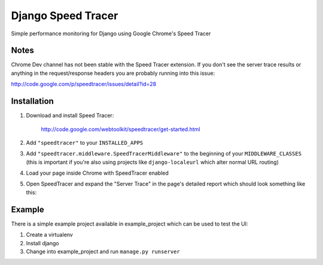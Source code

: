 Django Speed Tracer
===================

Simple performance monitoring for Django using Google Chrome's Speed Tracer

Notes
-----

Chrome Dev channel has not been stable with the Speed Tracer extension. If you
don't see the server trace results or anything in the request/response headers
you are probably running into this issue:

http://code.google.com/p/speedtracer/issues/detail?id=28

Installation
------------

#. Download and install Speed Tracer:

    http://code.google.com/webtoolkit/speedtracer/get-started.html

#. Add ``"speedtracer"`` to your ``INSTALLED_APPS``

#. Add ``"speedtracer.middleware.SpeedTracerMiddleware"`` to the beginning of
   your ``MIDDLEWARE_CLASSES`` (this is important if you're also using projects like
   ``django-localeurl`` which alter normal URL routing)

#. Load your page inside Chrome with SpeedTracer enabled

#. Open SpeedTracer and expand the "Server Trace" in the page's detailed
   report which should look something like this:

   .. image:: http://farm5.static.flickr.com/4115/4815493734_4c20d6894f.jpg

Example
-------

There is a simple example project available in example_project which can
be used to test the UI:

#. Create a virtualenv
#. Install django
#. Change into example_project and run ``manage.py runserver``
